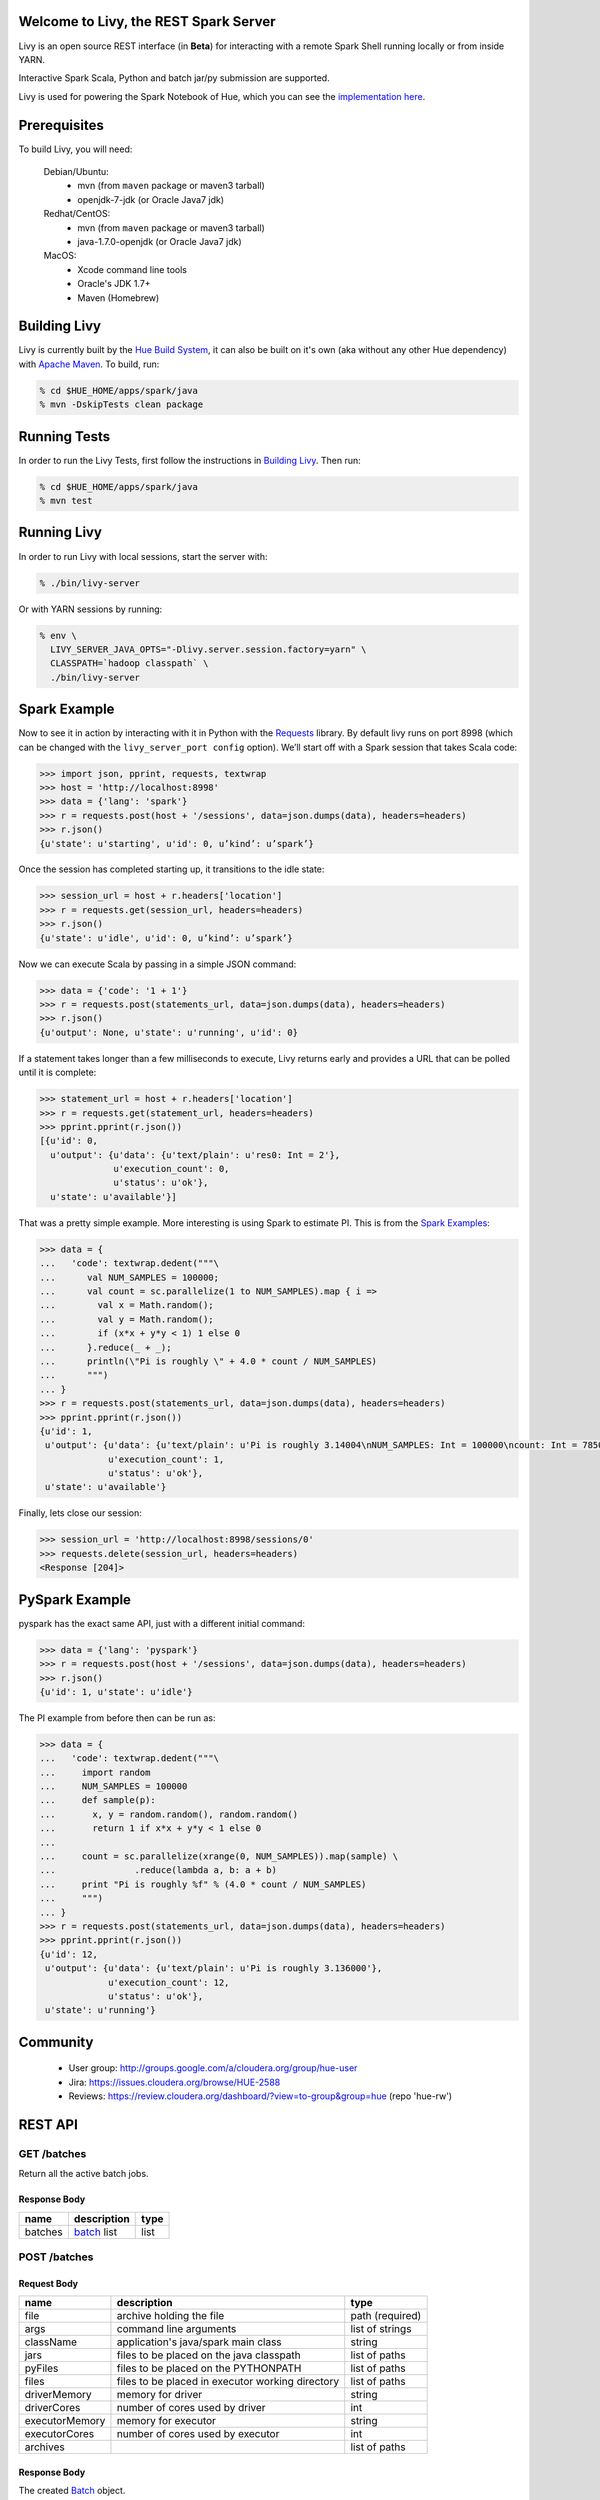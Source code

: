 Welcome to Livy, the REST Spark Server
======================================

Livy is an open source REST interface (in **Beta**) for interacting with a
remote Spark Shell running locally or from inside YARN.

Interactive Spark Scala, Python and batch jar/py submission are supported.

Livy is used for powering the Spark Notebook of Hue, which you can see the
`implementation here`_.

.. _implementation here: https://github.com/cloudera/hue/blob/master/apps/spark/src/spark/job_server_api.py

Prerequisites
=============

To build Livy, you will need:

    Debian/Ubuntu:
      * mvn (from ``maven`` package or maven3 tarball)
      * openjdk-7-jdk (or Oracle Java7 jdk)

    Redhat/CentOS:
      * mvn (from ``maven`` package or maven3 tarball)
      * java-1.7.0-openjdk (or Oracle Java7 jdk)
      
    MacOS:
      * Xcode command line tools
      * Oracle's JDK 1.7+
      * Maven (Homebrew)


Building Livy
=============

Livy is currently built by the `Hue Build System`_, it can also be built on
it's own (aka without any other Hue dependency) with `Apache Maven`_. To build,
run:

.. code:: shell

    % cd $HUE_HOME/apps/spark/java
    % mvn -DskipTests clean package

.. _Hue Build System: https://github.com/cloudera/hue/#getting-started
.. _Apache Maven: http://maven.apache.org


Running Tests
=============

In order to run the Livy Tests, first follow the instructions in `Building
Livy`_. Then run:

.. code:: shell

    % cd $HUE_HOME/apps/spark/java
    % mvn test


Running Livy
============

In order to run Livy with local sessions, start the server with:

.. code:: shell

    % ./bin/livy-server

Or with YARN sessions by running:

.. code:: shell

   % env \
     LIVY_SERVER_JAVA_OPTS="-Dlivy.server.session.factory=yarn" \
     CLASSPATH=`hadoop classpath` \
     ./bin/livy-server


Spark Example
=============

Now to see it in action by interacting with it in Python with the `Requests`_
library. By default livy runs on port 8998 (which can be changed with the
``livy_server_port config`` option). We’ll start off with a Spark session that
takes Scala code:

.. code:: python

    >>> import json, pprint, requests, textwrap
    >>> host = 'http://localhost:8998'
    >>> data = {'lang': 'spark'}
    >>> r = requests.post(host + '/sessions', data=json.dumps(data), headers=headers)
    >>> r.json()
    {u'state': u'starting', u'id': 0, u’kind’: u’spark’}

Once the session has completed starting up, it transitions to the idle state:

.. code:: python

    >>> session_url = host + r.headers['location']
    >>> r = requests.get(session_url, headers=headers)
    >>> r.json()
    {u'state': u'idle', u'id': 0, u’kind’: u’spark’}

Now we can execute Scala by passing in a simple JSON command:

.. code:: python

    >>> data = {'code': '1 + 1'}
    >>> r = requests.post(statements_url, data=json.dumps(data), headers=headers)
    >>> r.json()
    {u'output': None, u'state': u'running', u'id': 0}

If a statement takes longer than a few milliseconds to execute, Livy returns
early and provides a URL that can be polled until it is complete:

.. code:: python

    >>> statement_url = host + r.headers['location']
    >>> r = requests.get(statement_url, headers=headers)
    >>> pprint.pprint(r.json())
    [{u'id': 0,
      u'output': {u'data': {u'text/plain': u'res0: Int = 2'},
                  u'execution_count': 0,
                  u'status': u'ok'},
      u'state': u'available'}]

That was a pretty simple example. More interesting is using Spark to estimate
PI. This is from the `Spark Examples`_:

.. code:: python

    >>> data = {
    ...   'code': textwrap.dedent("""\
    ...      val NUM_SAMPLES = 100000;
    ...      val count = sc.parallelize(1 to NUM_SAMPLES).map { i =>
    ...        val x = Math.random();
    ...        val y = Math.random();
    ...        if (x*x + y*y < 1) 1 else 0
    ...      }.reduce(_ + _);
    ...      println(\"Pi is roughly \" + 4.0 * count / NUM_SAMPLES)
    ...      """)
    ... }
    >>> r = requests.post(statements_url, data=json.dumps(data), headers=headers)
    >>> pprint.pprint(r.json())
    {u'id': 1,
     u'output': {u'data': {u'text/plain': u'Pi is roughly 3.14004\nNUM_SAMPLES: Int = 100000\ncount: Int = 78501'},
                 u'execution_count': 1,
                 u'status': u'ok'},
     u'state': u'available'}

Finally, lets close our session:

.. code:: python

    >>> session_url = 'http://localhost:8998/sessions/0'
    >>> requests.delete(session_url, headers=headers)
    <Response [204]>

.. _Requests: http://docs.python-requests.org/en/latest/
.. _Spark Examples: https://spark.apache.org/examples.html


PySpark Example
===============

pyspark has the exact same API, just with a different initial command:

.. code:: python

    >>> data = {'lang': 'pyspark'}
    >>> r = requests.post(host + '/sessions', data=json.dumps(data), headers=headers)
    >>> r.json()
    {u'id': 1, u'state': u'idle'}

The PI example from before then can be run as:

.. code:: python

    >>> data = {
    ...   'code': textwrap.dedent("""\
    ...     import random
    ...     NUM_SAMPLES = 100000
    ...     def sample(p):
    ...       x, y = random.random(), random.random()
    ...       return 1 if x*x + y*y < 1 else 0
    ...
    ...     count = sc.parallelize(xrange(0, NUM_SAMPLES)).map(sample) \
    ...               .reduce(lambda a, b: a + b)
    ...     print "Pi is roughly %f" % (4.0 * count / NUM_SAMPLES)
    ...     """)
    ... }
    >>> r = requests.post(statements_url, data=json.dumps(data), headers=headers)
    >>> pprint.pprint(r.json())
    {u'id': 12,
     u'output': {u'data': {u'text/plain': u'Pi is roughly 3.136000'},
                 u'execution_count': 12,
                 u'status': u'ok'},
     u'state': u'running'}



Community
=========

 * User group: http://groups.google.com/a/cloudera.org/group/hue-user
 * Jira: https://issues.cloudera.org/browse/HUE-2588
 * Reviews: https://review.cloudera.org/dashboard/?view=to-group&group=hue (repo 'hue-rw')


REST API
========

GET /batches
------------

Return all the active batch jobs.

Response Body
^^^^^^^^^^^^^

+---------+---------------+------+
| name    | description   | type |
+=========+===============+======+
| batches | `batch`_ list | list |
+---------+---------------+------+


POST /batches
-------------

Request Body
^^^^^^^^^^^^

+----------------+--------------------------------------------------+-----------------+
| name           | description                                      | type            |
+================+==================================================+=================+
| file           | archive holding the file                         | path (required) |
+----------------+--------------------------------------------------+-----------------+
| args           | command line arguments                           | list of strings |
+----------------+--------------------------------------------------+-----------------+
| className      | application's java/spark main class              | string          |
+----------------+--------------------------------------------------+-----------------+
| jars           | files to be placed on the java classpath         | list of paths   |
+----------------+--------------------------------------------------+-----------------+
| pyFiles        | files to be placed on the PYTHONPATH             | list of paths   |
+----------------+--------------------------------------------------+-----------------+
| files          | files to be placed in executor working directory | list of paths   |
+----------------+--------------------------------------------------+-----------------+
| driverMemory   | memory for driver                                | string          |
+----------------+--------------------------------------------------+-----------------+
| driverCores    | number of cores used by driver                   | int             |
+----------------+--------------------------------------------------+-----------------+
| executorMemory | memory for executor                              | string          |
+----------------+--------------------------------------------------+-----------------+
| executorCores  | number of cores used by executor                 | int             |
+----------------+--------------------------------------------------+-----------------+
| archives       |                                                  | list of paths   |
+----------------+--------------------------------------------------+-----------------+

Response Body
^^^^^^^^^^^^^

The created `Batch`_ object.


GET /batches/{batchId}
----------------------

Request Parameters
^^^^^^^^^^^^^^^^^^

+------+-----------------------------+------+
| name | description                 | type |
+======+=============================+======+
| from | offset                      | int  |
+------+-----------------------------+------+
| size | amount of batches to return | int  |
+------+-----------------------------+------+

Response Body
^^^^^^^^^^^^^

+-------+-----------------------------+-----------------+
| name  | description                 | type            |
+=======+=============================+=================+
| id    | `batch`_ list               | list            |
+-------+-----------------------------+-----------------+
| state | The state of the batch      | `batch`_ state  |
+-------+-----------------------------+-----------------+
| lines | The output of the batch job | list of strings |
+-------+-----------------------------+-----------------+


DELETE /batches/{batchId}
-------------------------

Kill the `Batch`_ job.


GET /sessions
-------------

Returns all the active interactive sessions.

Response Body
^^^^^^^^^^^^^

+----------+-----------------+------+
| name     | description     | type |
+==========+=================+======+
| sessions | `session`_ list | list |
+----------+-----------------+------+


POST /sessions
--------------

Request Body
^^^^^^^^^^^^

+------+--------------+----------------------------+
| name | description  | type                       |
+======+==============+============================+
| lang | session kind | `session kind`_ (required) |
+------+--------------+----------------------------+

Response Body
^^^^^^^^^^^^^

The created `Session`_.


GET /sessions/{sessionId}
-------------------------

Return the session information

Response
^^^^^^^^

The `Session`_.


DELETE /sessions/{batchId}
-------------------------

Kill the `Session`_ job.


GET /sessions/{sessionId}/statements
------------------------------------

Return all the statements in a session.

Response Body
^^^^^^^^^^^^^

+------------+-------------------+------+
| name       | description       | type |
+============+===================+======+
| statements | `statement`_ list | list |
+------------+-------------------+------+


POST /sessions/{sessionId}/statements
-------------------------------------

Execute a statement in a session.

Request Body
^^^^^^^^^^^^

+------+---------------------+--------+
| name | description         | type   |
+======+=====================+========+
| code | The code to execute | string |
+------+---------------------+--------+

Response Body
^^^^^^^^^^^^^

The `statement`_ object.


REST Objects
============

Batch
-----

+----------------+--------------------------------------------------+-----------------+
| name           | description                                      | type            |
+================+==================================================+=================+
| file           | archive holding the file                         | path (required) |
+----------------+--------------------------------------------------+-----------------+
| args           | command line arguments                           | list of strings |
+----------------+--------------------------------------------------+-----------------+
| className      | application's java/spark main class              | string          |
+----------------+--------------------------------------------------+-----------------+
| jars           | files to be placed on the java classpath         | list of paths   |
+----------------+--------------------------------------------------+-----------------+
| pyFiles        | files to be placed on the PYTHONPATH             | list of paths   |
+----------------+--------------------------------------------------+-----------------+
| files          | files to be placed in executor working directory | list of paths   |
+----------------+--------------------------------------------------+-----------------+
| driverMemory   | memory for driver                                | string          |
+----------------+--------------------------------------------------+-----------------+
| driverCores    | number of cores used by driver                   | int             |
+----------------+--------------------------------------------------+-----------------+
| executorMemory | memory for executor                              | string          |
+----------------+--------------------------------------------------+-----------------+
| executorCores  | number of cores used by executor                 | int             |
+----------------+--------------------------------------------------+-----------------+
| archives       |                                                  | list of paths   |
+----------------+--------------------------------------------------+-----------------+

Session
-------

Sessions represent an interactive shell.

+-----------+-------------------------------+------------------+
| name      | description                   | type             |
+===========+===============================+==================+
| id        | The session id                | string           |
+-----------+-------------------------------+------------------+
| state     | The state of the session      | `session state`_ |
+-----------+-------------------------------+------------------+
| kind      | The session kind              | `session kind`_  |
+-----------+-------------------------------+------------------+
| proxyUser | The user running this session | optional string  |
+-----------+-------------------------------+------------------+

Session State
^^^^^^^^^^^^^

+-------------+----------------------------------+
| name        | description                      |
+=============+==================================+
| not_started | session has not been started     |
+-------------+----------------------------------+
| starting    | session is starting              |
+-------------+----------------------------------+
| idle        | session is waiting for input     |
+-------------+----------------------------------+
| busy        | session is executing a statement |
+-------------+----------------------------------+
| error       | session errored out              |
+-------------+----------------------------------+
| dead        | session has exited               |
+-------------+----------------------------------+

Session Kind
^^^^^^^^^^^^

+---------+----------------------------------+
| name    | description                      |
+=========+==================================+
| spark   | interactive scala/spark session  |
+---------+----------------------------------+
| pyspark | interactive python/spark session |
+---------+----------------------------------+

Statement
---------

Statements represent the result of an execution statement.

+--------+----------------------+---------------------+
| name   | description          | type                |
+========+======================+=====================+
| id     | The statement id     | integer             |
+--------+----------------------+---------------------+
| state  | The execution state  | `statement state`_  |
+--------+----------------------+---------------------+
| output | The execution output | `statement output`_ |
+--------+----------------------+---------------------+

Statement State
^^^^^^^^^^^^^^^

+-----------+----------------------------------+
| name      | description                      |
+===========+==================================+
| running   | Statement is currently executing |
+-----------+----------------------------------+
| available | Statement has a ready response   |
+-----------+----------------------------------+
| error     | Statement failed                 |
+-----------+----------------------------------+

Statement Output
^^^^^^^^^^^^^^^^

+-----------------+-------------------+----------------------------------+
| name            | description       | type                             |
+=================+===================+==================================+
| status          | execution status  | string                           |
+-----------------+-------------------+----------------------------------+
| execution_count | a monotomically   | integer                          |
|                 | increasing number |                                  |
+-----------------+-------------------+----------------------------------+
| data            | statement output  | an object mapping a mime type to |
|                 |                   | the result. If the mime type is  |
|                 |                   | ``application/json``, the value  |
|                 |                   | will be a JSON value             |
+-----------------+-------------------+----------------------------------+


License
=======

Apache License, Version 2.0
http://www.apache.org/licenses/LICENSE-2.0
